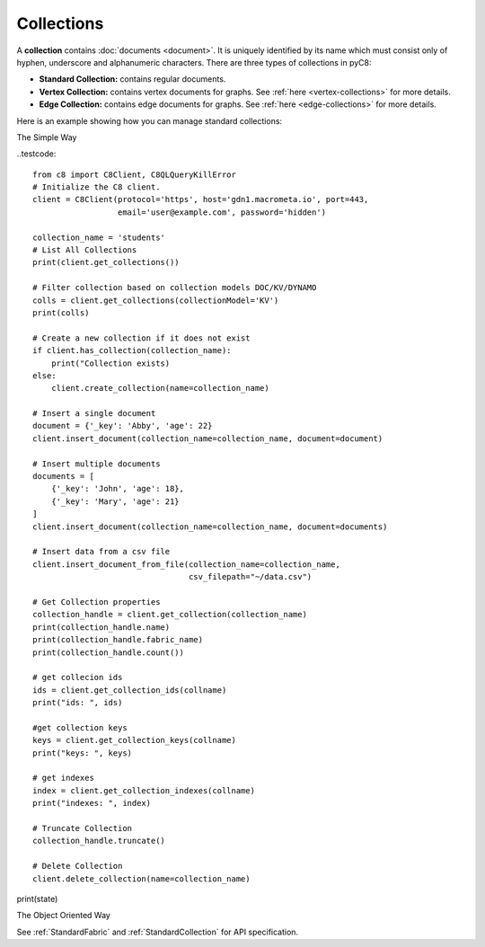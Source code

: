 Collections
-----------

A **collection** contains :doc:`documents <document>`. It is uniquely identified
by its name which must consist only of hyphen, underscore and alphanumeric
characters. There are three types of collections in pyC8:

* **Standard Collection:** contains regular documents.
* **Vertex Collection:** contains vertex documents for graphs. See
  :ref:`here <vertex-collections>` for more details.
* **Edge Collection:** contains edge documents for graphs. See
  :ref:`here <edge-collections>` for more details.

Here is an example showing how you can manage standard collections:

The Simple Way

..testcode::

    from c8 import C8Client, C8QLQueryKillError
    # Initialize the C8 client.
    client = C8Client(protocol='https', host='gdn1.macrometa.io', port=443,
                      email='user@example.com', password='hidden')

    collection_name = 'students'
    # List All Collections
    print(client.get_collections())

    # Filter collection based on collection models DOC/KV/DYNAMO
    colls = client.get_collections(collectionModel='KV')
    print(colls)

    # Create a new collection if it does not exist
    if client.has_collection(collection_name):
        print("Collection exists)
    else:
        client.create_collection(name=collection_name)

    # Insert a single document
    document = {'_key': 'Abby', 'age': 22}
    client.insert_document(collection_name=collection_name, document=document)

    # Insert multiple documents
    documents = [
        {'_key': 'John', 'age': 18},
        {'_key': 'Mary', 'age': 21}
    ]
    client.insert_document(collection_name=collection_name, document=documents)

    # Insert data from a csv file
    client.insert_document_from_file(collection_name=collection_name,
                                     csv_filepath="~/data.csv")

    # Get Collection properties
    collection_handle = client.get_collection(collection_name)
    print(collection_handle.name)
    print(collection_handle.fabric_name)
    print(collection_handle.count())

    # get collecion ids
    ids = client.get_collection_ids(collname)
    print("ids: ", ids)

    #get collection keys
    keys = client.get_collection_keys(collname)
    print("keys: ", keys)

    # get indexes
    index = client.get_collection_indexes(collname)
    print("indexes: ", index)

    # Truncate Collection
    collection_handle.truncate()

    # Delete Collection
    client.delete_collection(name=collection_name)


print(state)

The Object Oriented Way

.. testcode::

    from c8 import C8Client

    # Initialize the C8 Data Fabric client.
    client = C8Client(protocol='https', host='gdn1.macrometa.io', port=443)

    # For the "mytenant" tenant, connect to "test" fabric as tenant admin.
    # This returns an API wrapper for the "test" fabric on tenant 'mytenant'
    # Note that the 'mytenant' tenant should already exist.
    tenant = client.tenant(email='mytenant@example.com', password='hidden')
    fabric = tenant.useFabric('test')
    # List all collections in the fabric.
    fabric.collections()
    # Filter collections based on collection model DOC/KV/DYNAMO
    fabric.collections(collectionModel='DOC')

    # Create a new collection named "students" if it does not exist.
    # This returns an API wrapper for "students" collection.
    if fabric.has_collection('students'):
        students = fabric.collection('students')
    else:
        students = fabric.create_collection('students')

    # To insert data from a csv file
    # path to csv file should be an absolute path
    students.insert_from_file("~/data.csv")

    # Retrieve collection properties.
    students.name
    students.fabric_name
    students.count()

    # Perform various operations.
    students.truncate()
    students.configure(journal_size=3000000)

    # Delete the collection.
    fabric.delete_collection('students')

See :ref:`StandardFabric` and :ref:`StandardCollection` for API specification.

